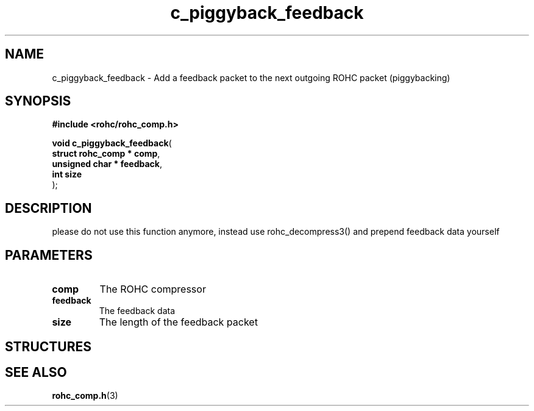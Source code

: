 .\" File automatically generated by doxy2man0.1
.\" Generation date: dim. août 9 2015
.TH c_piggyback_feedback 3 2015-08-09 "ROHC" "ROHC library Programmer's Manual"
.SH "NAME"
c_piggyback_feedback \- Add a feedback packet to the next outgoing ROHC packet (piggybacking)
.SH SYNOPSIS
.nf
.B #include <rohc/rohc_comp.h>
.sp
\fBvoid c_piggyback_feedback\fP(
    \fBstruct rohc_comp  * comp\fP,
    \fBunsigned char     * feedback\fP,
    \fBint                 size\fP
);
.fi
.SH DESCRIPTION
.PP 
please do not use this function anymore, instead use rohc_decompress3() and prepend feedback data yourself
.SH PARAMETERS
.TP
.B comp
The ROHC compressor 
.TP
.B feedback
The feedback data 
.TP
.B size
The length of the feedback packet 
.SH STRUCTURES
.SH SEE ALSO
.BR rohc_comp.h (3)
